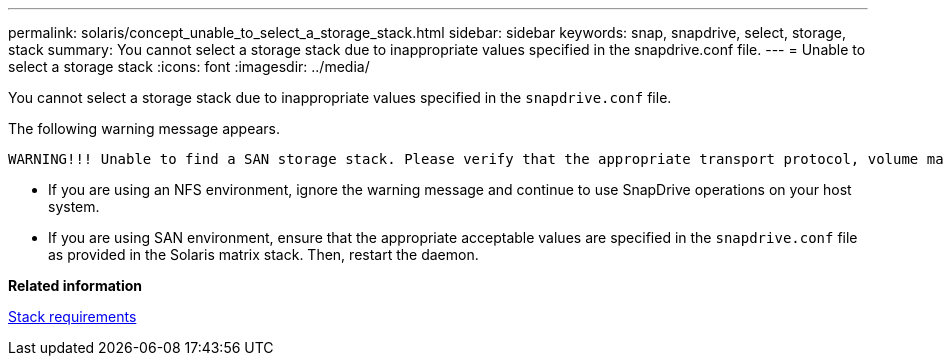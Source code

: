 ---
permalink: solaris/concept_unable_to_select_a_storage_stack.html
sidebar: sidebar
keywords: snap, snapdrive, select, storage, stack
summary: You cannot select a storage stack due to inappropriate values specified in the snapdrive.conf file.
---
= Unable to select a storage stack
:icons: font
:imagesdir: ../media/

[.lead]
You cannot select a storage stack due to inappropriate values specified in the `snapdrive.conf` file.

The following warning message appears.

----
WARNING!!! Unable to find a SAN storage stack. Please verify that the appropriate transport protocol, volume manager, file system and multipathing type are installed and configured in the system. If NFS is being used, this warning message can be ignored.
----

* If you are using an NFS environment, ignore the warning message and continue to use SnapDrive operations on your host system.
* If you are using SAN environment, ensure that the appropriate acceptable values are specified in the `snapdrive.conf` file as provided in the Solaris matrix stack. Then, restart the daemon.

*Related information*

xref:reference_stack_requirements.adoc[Stack requirements]
